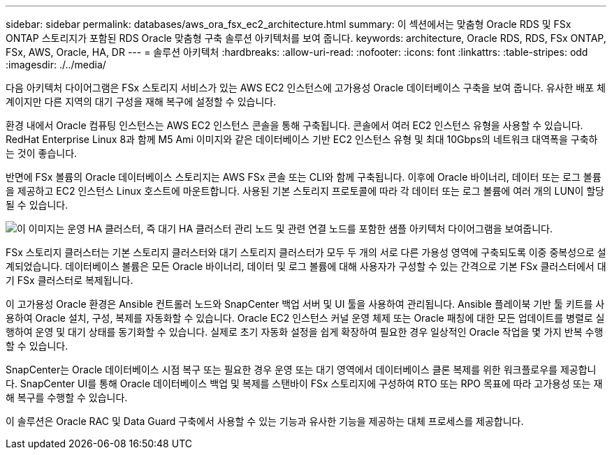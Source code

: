 ---
sidebar: sidebar 
permalink: databases/aws_ora_fsx_ec2_architecture.html 
summary: 이 섹션에서는 맞춤형 Oracle RDS 및 FSx ONTAP 스토리지가 포함된 RDS Oracle 맞춤형 구축 솔루션 아키텍처를 보여 줍니다. 
keywords: architecture, Oracle RDS, RDS, FSx ONTAP, FSx, AWS, Oracle, HA, DR 
---
= 솔루션 아키텍처
:hardbreaks:
:allow-uri-read: 
:nofooter: 
:icons: font
:linkattrs: 
:table-stripes: odd
:imagesdir: ./../media/


[role="lead"]
다음 아키텍처 다이어그램은 FSx 스토리지 서비스가 있는 AWS EC2 인스턴스에 고가용성 Oracle 데이터베이스 구축을 보여 줍니다. 유사한 배포 체계이지만 다른 지역의 대기 구성을 재해 복구에 설정할 수 있습니다.

환경 내에서 Oracle 컴퓨팅 인스턴스는 AWS EC2 인스턴스 콘솔을 통해 구축됩니다. 콘솔에서 여러 EC2 인스턴스 유형을 사용할 수 있습니다. RedHat Enterprise Linux 8과 함께 M5 Ami 이미지와 같은 데이터베이스 기반 EC2 인스턴스 유형 및 최대 10Gbps의 네트워크 대역폭을 구축하는 것이 좋습니다.

반면에 FSx 볼륨의 Oracle 데이터베이스 스토리지는 AWS FSx 콘솔 또는 CLI와 함께 구축됩니다. 이후에 Oracle 바이너리, 데이터 또는 로그 볼륨을 제공하고 EC2 인스턴스 Linux 호스트에 마운트합니다. 사용된 기본 스토리지 프로토콜에 따라 각 데이터 또는 로그 볼륨에 여러 개의 LUN이 할당될 수 있습니다.

image:aws_ora_fsx_ec2_arch.PNG["이 이미지는 운영 HA 클러스터, 즉 대기 HA 클러스터 관리 노드 및 관련 연결 노드를 포함한 샘플 아키텍처 다이어그램을 보여줍니다."]

FSx 스토리지 클러스터는 기본 스토리지 클러스터와 대기 스토리지 클러스터가 모두 두 개의 서로 다른 가용성 영역에 구축되도록 이중 중복성으로 설계되었습니다. 데이터베이스 볼륨은 모든 Oracle 바이너리, 데이터 및 로그 볼륨에 대해 사용자가 구성할 수 있는 간격으로 기본 FSx 클러스터에서 대기 FSx 클러스터로 복제됩니다.

이 고가용성 Oracle 환경은 Ansible 컨트롤러 노드와 SnapCenter 백업 서버 및 UI 툴을 사용하여 관리됩니다. Ansible 플레이북 기반 툴 키트를 사용하여 Oracle 설치, 구성, 복제를 자동화할 수 있습니다. Oracle EC2 인스턴스 커널 운영 체제 또는 Oracle 패칭에 대한 모든 업데이트를 병렬로 실행하여 운영 및 대기 상태를 동기화할 수 있습니다. 실제로 초기 자동화 설정을 쉽게 확장하여 필요한 경우 일상적인 Oracle 작업을 몇 가지 반복 수행할 수 있습니다.

SnapCenter는 Oracle 데이터베이스 시점 복구 또는 필요한 경우 운영 또는 대기 영역에서 데이터베이스 클론 복제를 위한 워크플로우를 제공합니다. SnapCenter UI를 통해 Oracle 데이터베이스 백업 및 복제를 스탠바이 FSx 스토리지에 구성하여 RTO 또는 RPO 목표에 따라 고가용성 또는 재해 복구를 수행할 수 있습니다.

이 솔루션은 Oracle RAC 및 Data Guard 구축에서 사용할 수 있는 기능과 유사한 기능을 제공하는 대체 프로세스를 제공합니다.
